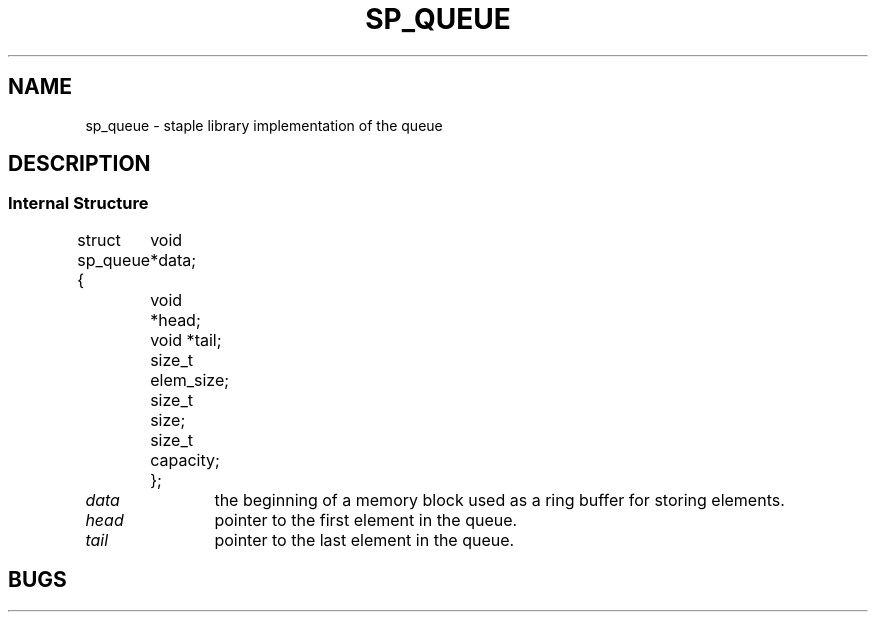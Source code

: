 .\"M queue
.TH SP_QUEUE 7 DATE "libstaple-VERSION"
.SH NAME
sp_queue \- staple library implementation of the queue
.SH DESCRIPTION
.\". MAN_DESCRIBES_STRUCTURE sp_queue
.\". MAN_TRANSPARENT_TYPE sp_queue
.SS Internal Structure
.\". MAN_CODE_BEGIN IP
struct sp_queue {
	void  *data;
	void  *head;
	void  *tail;
	size_t elem_size;
	size_t size;
	size_t capacity;
};
.\". MAN_CODE_END
.P
.IP \fIdata\fP 12n
the beginning of a memory block used as a ring buffer for storing elements.
.IP \fIhead\fP
pointer to the first element in the queue.
.IP \fItail\fP
pointer to the last element in the queue.
.\". MAN_STRUCT_FIELD_ELEM_SIZE queue
.\". MAN_STRUCT_FIELD_SIZE queue
.\". MAN_STRUCT_FIELD_CAPACITY
.P
.\". MAN_REFER_TO_SOURCE
.\". MAN_CONFORMING_TO
.SH BUGS
.\". MAN_BUG_BUFFER_CAP data capacity elem_size
